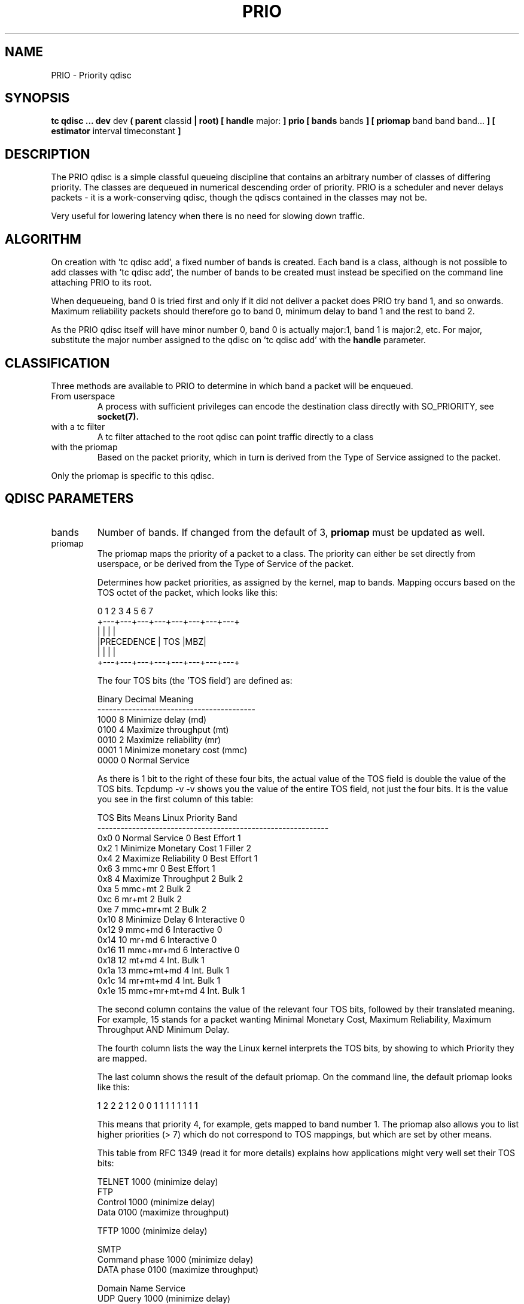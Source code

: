.TH PRIO 8 "16 December 2001" "iproute2" "Linux"
.SH NAME
PRIO \- Priority qdisc
.SH SYNOPSIS
.B tc qdisc ... dev
dev
.B  ( parent
classid 
.B | root) [ handle 
major: 
.B ] prio [ bands 
bands
.B ] [ priomap
band band band...
.B ] [ estimator 
interval timeconstant
.B ]

.SH DESCRIPTION
The PRIO qdisc is a simple classful queueing discipline that contains
an arbitrary number of classes of differing priority. The classes are
dequeued in numerical descending order of priority. PRIO is a scheduler 
and never delays packets - it is a work-conserving qdisc, though the qdiscs
contained in the classes may not be.

Very useful for lowering latency when there is no need for slowing down
traffic.

.SH ALGORITHM
On creation with 'tc qdisc add', a fixed number of bands is created. Each
band is a class, although is not possible to add classes with 'tc qdisc
add', the number of bands to be created must instead be specified on the
command line attaching PRIO to its root.

When dequeueing, band 0 is tried first and only if it did not deliver a
packet does PRIO try band 1, and so onwards. Maximum reliability packets
should therefore go to band 0, minimum delay to band 1 and the rest to band
2.

As the PRIO qdisc itself will have minor number 0, band 0 is actually
major:1, band 1 is major:2, etc. For major, substitute the major number
assigned to the qdisc on 'tc qdisc add' with the
.B handle
parameter.

.SH CLASSIFICATION
Three methods are available to PRIO to determine in which band a packet will
be enqueued.
.TP
From userspace
A process with sufficient privileges can encode the destination class
directly with SO_PRIORITY, see
.BR socket(7).
.TP 
with a tc filter
A tc filter attached to the root qdisc can point traffic directly to a class
.TP 
with the priomap
Based on the packet priority, which in turn is derived from the Type of
Service assigned to the packet.
.P
Only the priomap is specific to this qdisc. 
.SH QDISC PARAMETERS
.TP
bands
Number of bands. If changed from the default of 3,
.B priomap
must be updated as well.
.TP 
priomap
The priomap maps the priority of
a packet to a class. The priority can either be set directly from userspace,
or be derived from the Type of Service of the packet.

Determines how packet priorities, as assigned by the kernel, map to
bands. Mapping occurs based on the TOS octet of the packet, which looks like
this:

.nf
0   1   2   3   4   5   6   7
+---+---+---+---+---+---+---+---+
|           |               |   |
|PRECEDENCE |      TOS      |MBZ|
|           |               |   |
+---+---+---+---+---+---+---+---+
.fi

The four TOS bits (the 'TOS field') are defined as:

.nf
Binary Decimal  Meaning
-----------------------------------------
1000   8         Minimize delay (md)
0100   4         Maximize throughput (mt)
0010   2         Maximize reliability (mr)
0001   1         Minimize monetary cost (mmc)
0000   0         Normal Service
.fi

As there is 1 bit to the right of these four bits, the actual value of the
TOS field is double the value of the TOS bits. Tcpdump -v -v shows you the
value of the entire TOS field, not just the four bits. It is the value you
see in the first column of this table:

.nf
TOS     Bits  Means                    Linux Priority    Band
------------------------------------------------------------
0x0     0     Normal Service           0 Best Effort     1
0x2     1     Minimize Monetary Cost   1 Filler          2
0x4     2     Maximize Reliability     0 Best Effort     1
0x6     3     mmc+mr                   0 Best Effort     1
0x8     4     Maximize Throughput      2 Bulk            2
0xa     5     mmc+mt                   2 Bulk            2
0xc     6     mr+mt                    2 Bulk            2
0xe     7     mmc+mr+mt                2 Bulk            2
0x10    8     Minimize Delay           6 Interactive     0
0x12    9     mmc+md                   6 Interactive     0
0x14    10    mr+md                    6 Interactive     0
0x16    11    mmc+mr+md                6 Interactive     0
0x18    12    mt+md                    4 Int. Bulk       1
0x1a    13    mmc+mt+md                4 Int. Bulk       1
0x1c    14    mr+mt+md                 4 Int. Bulk       1
0x1e    15    mmc+mr+mt+md             4 Int. Bulk       1
.fi

The second column contains the value of the relevant
four TOS bits, followed by their translated meaning. For example, 15 stands
for a packet wanting Minimal Monetary Cost, Maximum Reliability, Maximum
Throughput AND Minimum Delay. 

The fourth column lists the way the Linux kernel interprets the TOS bits, by
showing to which Priority they are mapped.

The last column shows the result of the default priomap. On the command line,
the default priomap looks like this:

    1 2 2 2 1 2 0 0 1 1 1 1 1 1 1 1

This means that priority 4, for example, gets mapped to band number 1.
The priomap also allows you to list higher priorities (> 7) which do not
correspond to TOS mappings, but which are set by other means.

This table from RFC 1349 (read it for more details) explains how
applications might very well set their TOS bits:

.nf
TELNET                   1000           (minimize delay)
FTP
        Control          1000           (minimize delay)
        Data             0100           (maximize throughput)

TFTP                     1000           (minimize delay)

SMTP 
        Command phase    1000           (minimize delay)
        DATA phase       0100           (maximize throughput)

Domain Name Service
        UDP Query        1000           (minimize delay)
        TCP Query        0000
        Zone Transfer    0100           (maximize throughput)

NNTP                     0001           (minimize monetary cost)

ICMP
        Errors           0000
        Requests         0000 (mostly)
        Responses        <same as request> (mostly)
.fi


.SH CLASSES
PRIO classes cannot be configured further - they are automatically created
when the PRIO qdisc is attached. Each class however can contain yet a
further qdisc.

.SH BUGS
Large amounts of traffic in the lower bands can cause starvation of higher
bands. Can be prevented by attaching a shaper (for example, 
.BR tc-tbf(8)
to these bands to make sure they cannot dominate the link.

.SH AUTHORS
Alexey N. Kuznetsov, <kuznet@ms2.inr.ac.ru>,  J Hadi Salim
<hadi@cyberus.ca>. This manpage maintained by bert hubert <ahu@ds9a.nl>


